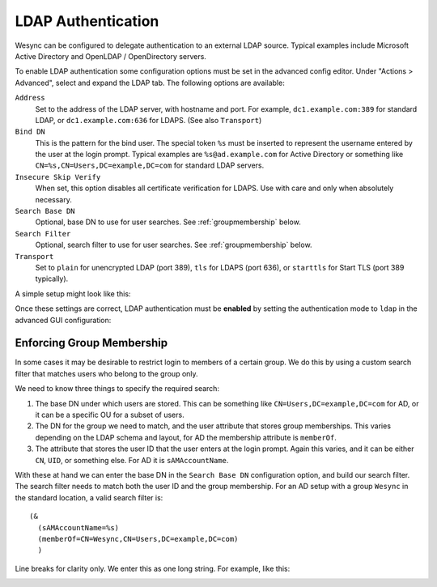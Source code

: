 LDAP Authentication
===================

Wesync can be configured to delegate authentication to an external LDAP
source. Typical examples include Microsoft Active Directory and OpenLDAP /
OpenDirectory servers.

To enable LDAP authentication some configuration options must be set in the
advanced config editor. Under "Actions > Advanced", select and expand the LDAP tab.
The following options are available:

``Address``
    Set to the address of the LDAP server, with hostname and port. For
    example, ``dc1.example.com:389`` for standard LDAP, or
    ``dc1.example.com:636`` for LDAPS. (See also ``Transport``)

``Bind DN``
    This is the pattern for the bind user. The special token ``%s`` must be
    inserted to represent the username entered by the user at the login
    prompt. Typical examples are ``%s@ad.example.com`` for Active Directory
    or something like ``CN=%s,CN=Users,DC=example,DC=com`` for standard LDAP
    servers.

``Insecure Skip Verify``
    When set, this option disables all certificate verification for LDAPS.
    Use with care and only when absolutely necessary.

``Search Base DN``
    Optional, base DN to use for user searches. See :ref:`groupmembership`
    below.

``Search Filter``
    Optional, search filter to use for user searches. See
    :ref:`groupmembership` below.

``Transport``
    Set to ``plain`` for unencrypted LDAP (port 389), ``tls`` for LDAPS
    (port 636), or ``starttls`` for Start TLS (port 389 typically).

A simple setup might look like this:

.. image:: advanced-ldap.png

Once these settings are correct, LDAP authentication must be **enabled** by
setting the authentication mode to ``ldap`` in the advanced GUI
configuration:

.. image:: advanced-gui-ldap.png

.. _groupmembership:

Enforcing Group Membership
--------------------------

.. versionadded:: 1.5.0

In some cases it may be desirable to restrict login to members of a certain
group. We do this by using a custom search filter that matches users who
belong to the group only.

We need to know three things to specify the required search:

1. The base DN under which users are stored. This can be something like
   ``CN=Users,DC=example,DC=com`` for AD, or it can be a specific OU for a
   subset of users.
2. The DN for the group we need to match, and the user attribute that stores
   group memberships. This varies depending on the LDAP schema and layout, for
   AD the membership attribute is ``memberOf``.
3. The attribute that stores the user ID that the user enters at the login
   prompt. Again this varies, and it can be either ``CN``, ``UID``, or
   something else. For AD it is ``sAMAccountName``.

With these at hand we can enter the base DN in the ``Search Base DN``
configuration option, and build our search filter. The search filter needs
to match both the user ID and the group membership. For an AD setup with a
group ``Wesync`` in the standard location, a valid search filter is::

    (&
      (sAMAccountName=%s)
      (memberOf=CN=Wesync,CN=Users,DC=example,DC=com)
      )

Line breaks for clarity only. We enter this as one long string. For example,
like this:

.. image:: advanced-ldap-groups.png

